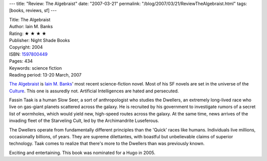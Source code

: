 ---
title: "Review: The Algebraist"
date: "2007-03-21"
permalink: "/blog/2007/03/21/ReviewTheAlgebraist.html"
tags: [books, reviews, sf]
---



.. image:: https://images-na.ssl-images-amazon.com/images/P/1597800449.01.MZZZZZZZ.jpg
    :alt: The Algebraist
    :target: http://www.elliottbaybook.com/product/info.jsp?isbn=1597800449
    :class: right-float

| Title: The Algebraist
| Author: Iain M. Banks
| Rating: ★ ★ ★ ★ 
| Publisher: Night Shade Books
| Copyright: 2004
| ISBN: `1597800449 <http://www.elliottbaybook.com/product/info.jsp?isbn=1597800449>`_
| Pages: 434
| Keywords: science fiction
| Reading period: 13-20 March, 2007


`The Algebraist`_ is `Iain M. Banks`_' most recent science-fiction novel.
Most of his SF novels are set in the universe of the `Culture`_.
This one is assuredly not.
Artificial Intelligences are hated and persecuted.

Fassin Taak is a human Slow Seer, a sort of anthropologist
who studies the Dwellers, an extremely long-lived race
who live on gas-giant planets scattered across the galaxy.
He is recruited by his government to investigate rumors
of a secret list of wormholes, which would yield new,
high-speed routes across the galaxy.
At the same time, news arrives of the invading fleet
of the Starveling Cult, led by the Archimandrite Luseferous.

The Dwellers operate from fundamentally different principles than
the 'Quick' races like humans.
Individuals live millions, occasionally billions, of years.
They are supreme dilettantes,
with boastful but unbelievable claims of superior technology.
Taak comes to realize that there's more to the Dwellers
than was previously known.

Exciting and entertaining.
This book was nominated for a Hugo in 2005.

.. _Iain M. Banks:
    http://en.wikipedia.org/wiki/Iain_Banks
.. _Culture:
    http://en.wikipedia.org/wiki/The_Culture
.. _The Algebraist:
    http://en.wikipedia.org/wiki/The_Algebraist

.. _permalink:
    /blog/2007/03/21/ReviewTheAlgebraist.html
